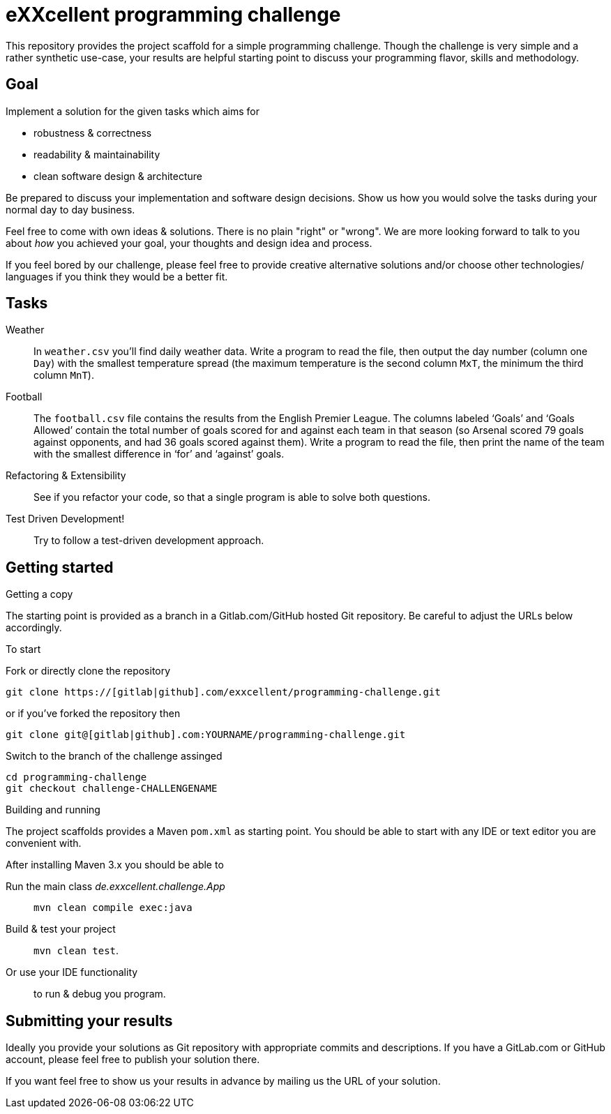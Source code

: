 = eXXcellent programming challenge

This repository provides the project scaffold for a simple
programming challenge. Though the challenge is very simple
and a rather synthetic use-case, your results are helpful
starting point to discuss your programming flavor, skills
and methodology.


== Goal

Implement a solution for the given tasks which aims for

* robustness & correctness
* readability & maintainability
* clean software design & architecture

Be prepared to discuss your implementation and software design
decisions. Show us how you would solve the tasks during your
normal day to day business.

Feel free to come with own ideas & solutions. There is no plain
"right" or "wrong". We are more looking forward to talk to you
about _how_ you achieved your goal, your thoughts and design
idea and process.

If you feel bored by our challenge, please feel free to provide
creative alternative solutions and/or choose other technologies/
languages if you think they would be a better fit.



== Tasks

Weather::
    In `weather.csv` you’ll find daily weather data. Write a
    program to read the file, then output the day number (column one
    `Day`) with the smallest temperature spread (the maximum temperature
    is the second column `MxT`, the minimum the third column `MnT`).

Football::
    The `football.csv` file contains the results from the
    English Premier League. The columns labeled ‘Goals’
    and ‘Goals Allowed’ contain the total number of goals scored
    for and against each team in that season (so Arsenal scored
    79 goals against opponents, and had 36 goals scored against them).
    Write a program to read the file, then print the name of the team
    with the smallest difference in ‘for’ and ‘against’ goals.

Refactoring & Extensibility::
    See if you refactor your code, so that a single program is able
    to solve both questions.

Test Driven Development!::
    Try to follow a test-driven development approach.



== Getting started

.Getting a copy
The starting point is provided as a branch in a Gitlab.com/GitHub
hosted Git repository. Be careful to adjust the URLs below
accordingly.

To start

.Fork or directly clone the repository

```
git clone https://[gitlab|github].com/exxcellent/programming-challenge.git
```
or if you've forked the repository then
```
git clone git@[gitlab|github].com:YOURNAME/programming-challenge.git
```

.Switch to the branch of the challenge assinged
```
cd programming-challenge
git checkout challenge-CHALLENGENAME
```

.Building and running
The project scaffolds provides a Maven `pom.xml` as starting
point. You should be able to start with any IDE or text editor
you are convenient with.

After installing Maven 3.x you should be able to

Run the main class _de.exxcellent.challenge.App_::
    `mvn clean compile exec:java`

Build & test your project::
    `mvn clean test`.

Or use your IDE functionality::
    to run & debug you program.

== Submitting your results
Ideally you provide your solutions as Git repository with
appropriate commits and descriptions. If you have a GitLab.com
or GitHub account, please feel free to publish your solution
there.

If you want feel free to show us your results in advance by
mailing us the URL of your solution.
